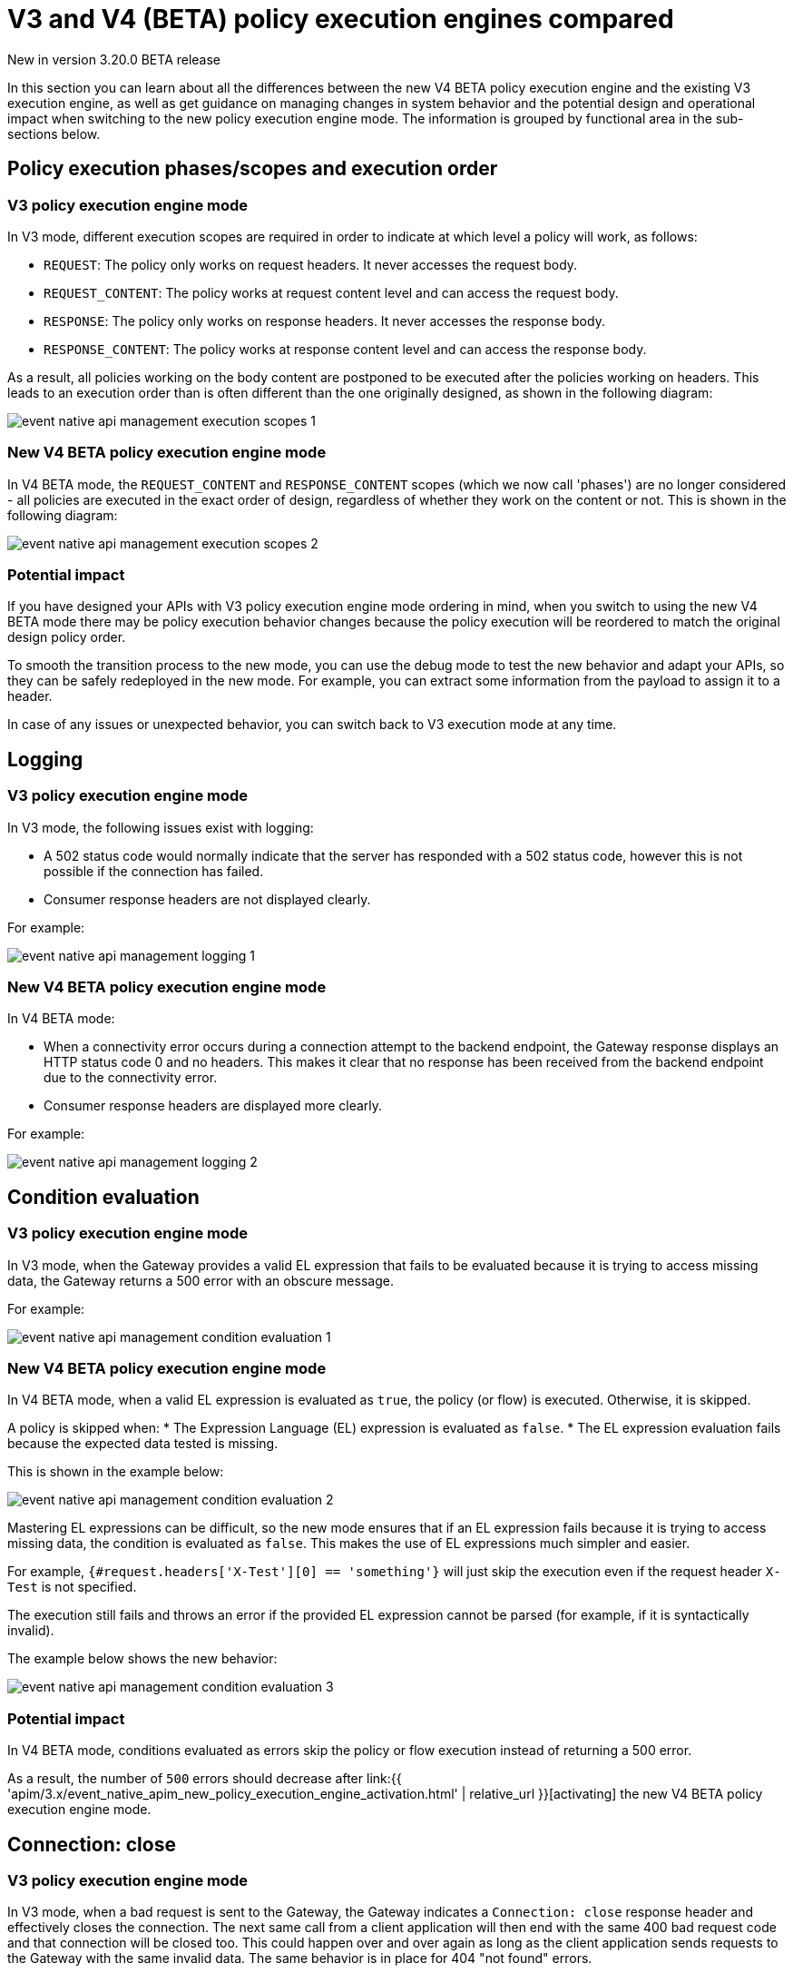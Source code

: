 [[v4-beta-new-policy-execution-engine-evolution]]
= V3 and V4 (BETA) policy execution engines compared
:page-sidebar: apim_3_x_sidebar
:page-permalink: apim/3.x/v4_new_policy_execution_engine_evolution.html
:page-folder: apim/v4-beta
:page-layout: apim3x

[label label-version]#New in version 3.20.0#
[label label-version]#BETA release#

In this section you can learn about all the differences between the new V4 BETA policy execution engine and the existing V3 execution engine, as well as get guidance on managing changes in system behavior and the potential design and operational impact when switching to the new policy execution engine mode. The information is grouped by functional area in the sub-sections below.

== Policy execution phases/scopes and execution order

=== V3 policy execution engine mode

In V3 mode, different execution scopes are required in order to indicate at which level a policy will work, as follows:

* `REQUEST`: The policy only works on request headers. It never accesses the request body.
* `REQUEST_CONTENT`: The policy works at request content level and can access the request body.
* `RESPONSE`: The policy only works on response headers. It never accesses the response body.
* `RESPONSE_CONTENT`: The policy works at response content level and can access the response body.

As a result, all policies working on the body content are postponed to be executed after the policies working on headers. This leads to an execution order than is often different than the one originally designed, as shown in the following diagram:

image:{% link /images/apim/3.x/event-native/event-native-api-management-execution-scopes-1.png %}[]

=== New V4 BETA policy execution engine mode

In V4 BETA mode, the `REQUEST_CONTENT` and `RESPONSE_CONTENT` scopes (which we now call 'phases') are no longer considered - all policies are executed in the exact order of design, regardless of whether they work on the content or not. This is shown in the following diagram:

image:{% link /images/apim/3.x/event-native/event-native-api-management-execution-scopes-2.png %}[]

=== Potential impact

If you have designed your APIs with V3 policy execution engine mode ordering in mind, when you switch to using the new V4 BETA mode there may be policy execution behavior changes because the policy execution will be reordered to match the original design policy order.

To smooth the transition process to the new mode, you can use the debug mode to test the new behavior and adapt your APIs, so they can be safely redeployed in the new mode. For example, you can extract some information from the payload to assign it to a header.

In case of any issues or unexpected behavior, you can switch back to V3 execution mode at any time.

== Logging

=== V3 policy execution engine mode

In V3 mode, the following issues exist with logging:

* A 502 status code would normally indicate that the server has responded with a 502 status code, however this is not possible if the connection has failed.
* Consumer response headers are not displayed clearly.

For example:

image:{% link /images/apim/3.x/event-native/event-native-api-management-logging-1.png %}[]

=== New V4 BETA policy execution engine mode

In V4 BETA mode:

* When a connectivity error occurs during a connection attempt to the backend endpoint, the Gateway response displays an HTTP status code 0 and no headers. This makes it clear that no response has been received from the backend endpoint due to the connectivity error.
* Consumer response headers are displayed more clearly.

For example:

image:{% link /images/apim/3.x/event-native/event-native-api-management-logging-2.png %}[]

== Condition evaluation

=== V3 policy execution engine mode

In V3 mode, when the Gateway provides a valid EL expression that fails to be evaluated because it is trying to access missing data, the Gateway returns a 500 error with an obscure message.

For example:

image:{% link /images/apim/3.x/event-native/event-native-api-management-condition-evaluation-1.png %}[]

=== New V4 BETA policy execution engine mode

In V4 BETA mode, when a valid EL expression is evaluated as `true`, the policy (or flow) is executed. Otherwise, it is skipped.

A policy is skipped when:
* The Expression Language (EL) expression is evaluated as `false`.
* The EL expression evaluation fails because the expected data tested is missing.

This is shown in the example below:

image:{% link /images/apim/3.x/event-native/event-native-api-management-condition-evaluation-2.png %}[]

Mastering EL expressions can be difficult, so the new mode ensures that if an EL expression fails because it is trying to access missing data, the condition is evaluated as `false`. This makes the use of EL expressions much simpler and easier.

For example, `{#request.headers['X-Test'][0] == 'something'}` will just skip the execution even if the request header `X-Test` is not specified.

The execution still fails and throws an error if the provided EL expression cannot be parsed (for example, if it is syntactically invalid).

The example below shows the new behavior:

image:{% link /images/apim/3.x/event-native/event-native-api-management-condition-evaluation-3.png %}[]

=== Potential impact

In V4 BETA mode, conditions evaluated as errors skip the policy or flow execution instead of returning a 500 error.

As a result, the number of `500` errors should decrease after link:{{ 'apim/3.x/event_native_apim_new_policy_execution_engine_activation.html' | relative_url }}[activating] the new V4 BETA policy execution engine mode.

== Connection: close

=== V3 policy execution engine mode

In V3 mode, when a bad request is sent to the Gateway, the Gateway indicates a `Connection: close` response header and effectively closes the connection. The next same call from a client application will then end with the same 400 bad request code and that connection will be closed too. This could happen over and over again as long as the client application sends requests to the Gateway with the same invalid data. The same behavior is in place for 404 "not found" errors.

Creating a connection is costly for the Gateway and such issues can dramatically impact performance - especially if the consumer intensively makes a lot of bad requests.

=== New V4 BETA policy execution engine mode

The new execution engine considers that a bad request does not require to close the connection as it is a client-side error. The engine will only close the connection in case of a server-side error.

=== Potential impact

You can expect decreased CPU consumption in the new mode, especially when a lot of requests end with 4xx errors.


== Flow condition

=== V3 policy execution engine mode

In V3 mode, a condition can be defined once for the whole flow but it is evaluated before executing each phase of the flow (`REQUEST` and `RESPONSE` phases). This could lead to a partial flow execution - for instance, when trying to define a condition based on a request header and this same header is removed during the `REQUEST` phase (for example, the user does not want it to be transmitted to the backend). In such cases, the condition is re-evaluated and the `RESPONSE` phase is skipped completely. The same scenario could happen with a platform flow for the same reasons.

The example below shows this behavior:

image:{% link /images/apim/3.x/event-native/event-native-api-management-flow-condition-1.png %}[]

=== New V4 BETA policy execution engine mode

In V4 mode, the flow condition will be applied once for the whole flow - if the condition is evaluated as `true`, then both the `REQUEST` and the `RESPONSE` phases will be executed.

The example below shows the new behavior:

image:{% link /images/apim/3.x/event-native/event-native-api-management-flow-condition-2.png %}[]

=== Potential impact

If you expect the `RESPONSE` phase to be skipped in the scenario described above, you must refactor your flows since both the `REQUEST` and `RESPONSE` phases will be executed as long as the condition is evaluated as `true`.

To mimic the V3 behavior while executing in the new V4 BETA policy execution engine mode, you can create a new flow and add a condition directly on the policies.

== Flow interruption

=== V3 policy execution engine mode

In V3 mode, when a policy fails, the execution flow is interrupted and the response is returned to the client application. As a result, the platform flow response is also skipped. This leads to unexpected behavior, especially when POST actions are expected (for example, for a custom metrics reporter).

The example below shows this behavior:

image:{% link /images/apim/3.x/event-native/event-native-api-management-flow-interruption-1.png %}[]

=== New V4 BETA policy execution engine mode

The new V4 BETA policy execution engine ensures that platform flows are always executed (except in case of an irrecoverable error). This allows the API to fail without skipping important steps in the flow occurring at a higher level.

The example below shows the new behavior:

image:{% link /images/apim/3.x/event-native/event-native-api-management-flow-interruption-2.png %}[]

== Access-Control-Allowed-Origin

=== V3 policy execution engine mode

In V3 mode, when configuring Cross-Origin Resource Sharing (CORS) to allow some origin, the Gateway properly validates the origin but returns `Access-Control-Allowed-Origin: *` in the response header.

=== New V4 BETA policy execution engine mode

In V4 mode, the allowed origin is returned instead of `*` - for example, `Access-Control-Allowed-Origin: https://test.gravitee.io`.

The example below shows the new behavior:

image:{% link /images/apim/3.x/event-native/event-native-api-management-cors.png %}[]

== Expression Language (EL) expression parsing

=== V3 policy execution engine mode

In V3 mode, an EL expression is parsed each time it is evaluated.

=== New V4 BETA policy execution engine mode

In V4 mode, a new caching mechanism allows to cache the parsed EL expression for later reuse and therefore to avoid useless parsing of the same expression multiple times.

=== Potential impact

The caching of parsed EL expressions provides for enhanced performance.

== EL expression based on the body

=== V3 policy execution engine mode

In V3 mode, using an EL expression such as `{#request.content == 'something'}` is limited to a few policies working at `REQUEST_CONTENT` or `RESPONSE_CONTENT` - for example, assign metrics, assign content, request validation.

Defining a policy or a flow condition based on request or response body is not supported.

=== New V4 BETA policy execution engine mode

When V4 BETA mode is enabled on an API, it is possible to define a condition based on the body.

It is now possible to execute a complete flow or a policy by applying a condition on the body such as `{#request.content == 'something'}`.

Depending on the expected content type, it is also possible to define a condition based on JSON or XML content such as `{#request.jsonContent.foo.bar == 'something'}` where the request content looks like this:

....
{
	"foo": {
      "bar": "something"
    }
}
....

The same applies for XML content using `{#request.xmlContent.foo.bar == 'something'}`:

....
<foo>
  <bar>something</bar>
</foo>
....

=== Potential impact

Use with caution - using an EL body-based expression is resource-heavy and should be avoided as much as possible. Working with request or response content can significantly degrade performance and consumes substantially more memory on the Gateway.


== Policy support

=== V3 policy execution engine mode

In V3 mode, all existing supported policies will continue to work as before without a change.

Over time, all policies will be migrated to support the new V4 BETA policy execution engine mode. The migration will ensure that all policies are backward compatible with the V3 execution mode throughout the V3 mode's normal product support life cycle.

=== New V4 BETA policy execution engine mode

The new V4 BETA policy execution engine mode comes with a new Policy interface, which allows you to execute all existing V3-mode policies without the need for any changes.

All policies related to security have already been migrated to support both V3 and V4 execution engine modes, as follows:

* Keyless
* ApiKey
* JWT
* OAuth2

Custom policies developed by community users or customers using V3 mode should be perfectly compatible with the new V$ BETA mode, however we strongly recommend switching to the new V4 BETA mode for custom policy implementation (a developer guide will be published soon).




== Timeout Management

=== V3 policy execution engine mode

In V3 mode, when a timeout is configured (`http.requestTimeout`) and triggered due to a request that is too slow (or a policy taking too much time to execute, such as an HTTP callout policy), the API platform flows are skipped and a 504 status is sent as a response to the client.

=== New V4 BETA policy execution engine mode

In V4 BETA mode, values of `0` and less are treated as meaning 'no timeout' (like in V3 mode). If you configure the timeout with a positive value, then it will act normally.

NOTE: If no configuration is provided, a default configuration is set to default to 30000 ms timeout.

A timeout can now be triggered on two places in the chain, as follows:

* The flow can be interrupted between the beginning of the request and the end of response API flow. In this case, a platform response flow will be executed.
* The flow can be interrupted during the platform response flow, because the overall request time is too big, causing a 504 response and getting the platform response flow interrupted.

Two properties are available to address this:
* `http.requestTimeout` - the duration used to configure the timeout of the request.
* `http.requestTimeoutGraceDelay` - an additional time used to give the platform response flow a chance to execute.

The timeout value is calculated from the following two properties:
* `Timeout = Max(http.requestTimeoutGraceDelay, http.requestTimeout - apiElapsedTime)`
* With `apiElapsedTime = System.currentTimeMillis() - request().timestamp()`.

==== Examples

NOTE: In the following examples we assume that there is no timeout defined for the backend in the API's endpoint configuration. In real life, those timeout values should be shorter than `http.requestTimeout`, and should interrupt the flow at invoker level.

We will use `http.requestTimeout=2000ms` and `http.requestTimeoutGraceDelay=30ms`.

The example below shows timelines indicating when a timeout should occur depending on the duration of the API flow and the response platform flows:

image:{% link /images/apim/3.x/event-native/event-native-api-management-timeout.png %}[]


== Plan selection


=== Common behavior

The plan selection workflow parses all the published plans in the following order: JWT, Oauth2, ApiKey, Keyless.

The parsed plan is selected for execution if all the following conditions are met:
* The request contains a token corresponding to this plan type (api-key header, authorization header).
* The plan condition rule is either not set or is set incorrectly.
* There is an active subscription matching the incoming request.

=== V3 policy execution engine mode

In V3 mode, the Oauth2 plan *is selected* even if the incoming request does not match a subscription.

No JWT token introspection is done during Oauth2 plan selection.

If there are multiple Oauth2 plans, that would lead to the selection of an irrelevant one.

=== New V4 BETA policy execution engine mode

In V4 BETA mode, the Oauth2 plan *is not selected* if the incoming request does not match a subscription.

During the Oauth2 plan selection, a token introspection is released in order to retrieve the `client_id`, which allows searching for a subscription.

Due to concerns about performance, a cache system is available to avoid doing the same token introspection multiple times.

Where possible, it is recommended to use selection rules if there are multiple Oauth2 plans, in order to avoid any unnecessary token introspection.

NOTE: The policy has been changed for the Keyless plan - its activation is now prevented in case a security token has been detected in the incoming request by one of the previous plans. Therefore, if an API has multiple plans (JWT, Oauth2, Apikey, Keyless) and the incoming request contains a token or an apikey that does not match any of the existing plans, then the Keyless plan will not be activated and the user will receive a generic 401 response without any details.
